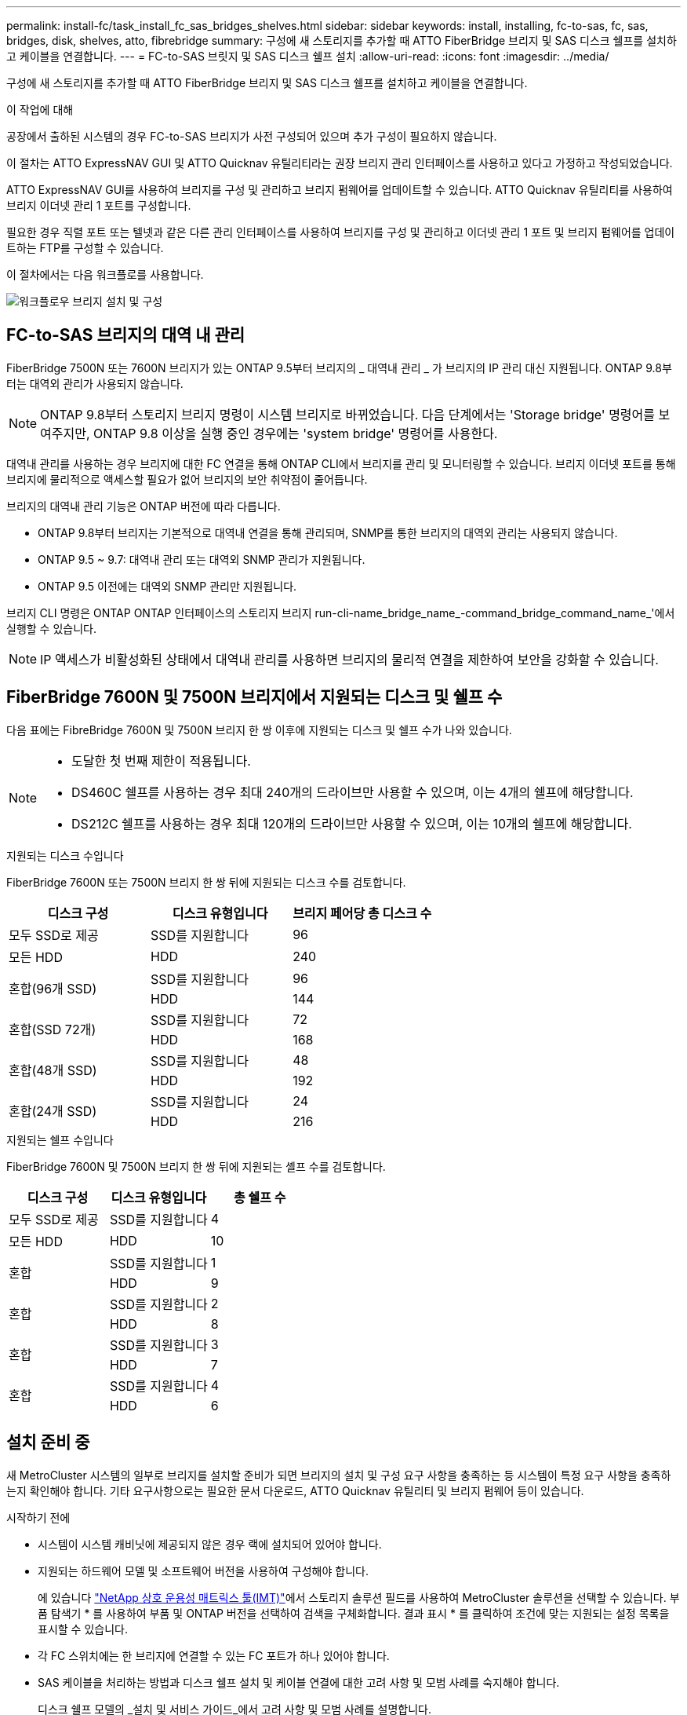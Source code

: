 ---
permalink: install-fc/task_install_fc_sas_bridges_shelves.html 
sidebar: sidebar 
keywords: install, installing, fc-to-sas, fc, sas, bridges, disk, shelves, atto, fibrebridge 
summary: 구성에 새 스토리지를 추가할 때 ATTO FiberBridge 브리지 및 SAS 디스크 쉘프를 설치하고 케이블을 연결합니다. 
---
= FC-to-SAS 브릿지 및 SAS 디스크 쉘프 설치
:allow-uri-read: 
:icons: font
:imagesdir: ../media/


[role="lead"]
구성에 새 스토리지를 추가할 때 ATTO FiberBridge 브리지 및 SAS 디스크 쉘프를 설치하고 케이블을 연결합니다.

.이 작업에 대해
공장에서 출하된 시스템의 경우 FC-to-SAS 브리지가 사전 구성되어 있으며 추가 구성이 필요하지 않습니다.

이 절차는 ATTO ExpressNAV GUI 및 ATTO Quicknav 유틸리티라는 권장 브리지 관리 인터페이스를 사용하고 있다고 가정하고 작성되었습니다.

ATTO ExpressNAV GUI를 사용하여 브리지를 구성 및 관리하고 브리지 펌웨어를 업데이트할 수 있습니다. ATTO Quicknav 유틸리티를 사용하여 브리지 이더넷 관리 1 포트를 구성합니다.

필요한 경우 직렬 포트 또는 텔넷과 같은 다른 관리 인터페이스를 사용하여 브리지를 구성 및 관리하고 이더넷 관리 1 포트 및 브리지 펌웨어를 업데이트하는 FTP를 구성할 수 있습니다.

이 절차에서는 다음 워크플로를 사용합니다.

image::../media/workflow_bridge_installation_and_configuration.gif[워크플로우 브리지 설치 및 구성]



== FC-to-SAS 브리지의 대역 내 관리

FiberBridge 7500N 또는 7600N 브리지가 있는 ONTAP 9.5부터 브리지의 _ 대역내 관리 _ 가 브리지의 IP 관리 대신 지원됩니다. ONTAP 9.8부터는 대역외 관리가 사용되지 않습니다.


NOTE: ONTAP 9.8부터 스토리지 브리지 명령이 시스템 브리지로 바뀌었습니다. 다음 단계에서는 'Storage bridge' 명령어를 보여주지만, ONTAP 9.8 이상을 실행 중인 경우에는 'system bridge' 명령어를 사용한다.

대역내 관리를 사용하는 경우 브리지에 대한 FC 연결을 통해 ONTAP CLI에서 브리지를 관리 및 모니터링할 수 있습니다. 브리지 이더넷 포트를 통해 브리지에 물리적으로 액세스할 필요가 없어 브리지의 보안 취약점이 줄어듭니다.

브리지의 대역내 관리 기능은 ONTAP 버전에 따라 다릅니다.

* ONTAP 9.8부터 브리지는 기본적으로 대역내 연결을 통해 관리되며, SNMP를 통한 브리지의 대역외 관리는 사용되지 않습니다.
* ONTAP 9.5 ~ 9.7: 대역내 관리 또는 대역외 SNMP 관리가 지원됩니다.
* ONTAP 9.5 이전에는 대역외 SNMP 관리만 지원됩니다.


브리지 CLI 명령은 ONTAP ONTAP 인터페이스의 스토리지 브리지 run-cli-name_bridge_name_-command_bridge_command_name_'에서 실행할 수 있습니다.


NOTE: IP 액세스가 비활성화된 상태에서 대역내 관리를 사용하면 브리지의 물리적 연결을 제한하여 보안을 강화할 수 있습니다.



== FiberBridge 7600N 및 7500N 브리지에서 지원되는 디스크 및 쉘프 수

다음 표에는 FibreBridge 7600N 및 7500N 브리지 한 쌍 이후에 지원되는 디스크 및 쉘프 수가 나와 있습니다.

[NOTE]
====
* 도달한 첫 번째 제한이 적용됩니다.
* DS460C 쉘프를 사용하는 경우 최대 240개의 드라이브만 사용할 수 있으며, 이는 4개의 쉘프에 해당합니다.
* DS212C 쉘프를 사용하는 경우 최대 120개의 드라이브만 사용할 수 있으며, 이는 10개의 쉘프에 해당합니다.


====
.지원되는 디스크 수입니다
FiberBridge 7600N 또는 7500N 브리지 한 쌍 뒤에 지원되는 디스크 수를 검토합니다.

[cols="3*"]
|===
| 디스크 구성 | 디스크 유형입니다 | 브리지 페어당 총 디스크 수 


| 모두 SSD로 제공 | SSD를 지원합니다 | 96 


| 모든 HDD | HDD | 240 


.2+| 혼합(96개 SSD) | SSD를 지원합니다 | 96 


| HDD | 144 


.2+| 혼합(SSD 72개) | SSD를 지원합니다 | 72 


| HDD | 168 


.2+| 혼합(48개 SSD) | SSD를 지원합니다 | 48 


| HDD | 192 


.2+| 혼합(24개 SSD) | SSD를 지원합니다 | 24 


| HDD | 216 
|===
.지원되는 쉘프 수입니다
FiberBridge 7600N 및 7500N 브리지 한 쌍 뒤에 지원되는 셸프 수를 검토합니다.

[cols="3*"]
|===
| 디스크 구성 | 디스크 유형입니다 | 총 쉘프 수 


| 모두 SSD로 제공 | SSD를 지원합니다 | 4 


| 모든 HDD | HDD | 10 


.2+| 혼합 | SSD를 지원합니다 | 1 


| HDD | 9 


.2+| 혼합 | SSD를 지원합니다 | 2 


| HDD | 8 


.2+| 혼합 | SSD를 지원합니다 | 3 


| HDD | 7 


.2+| 혼합 | SSD를 지원합니다 | 4 


| HDD | 6 
|===


== 설치 준비 중

새 MetroCluster 시스템의 일부로 브리지를 설치할 준비가 되면 브리지의 설치 및 구성 요구 사항을 충족하는 등 시스템이 특정 요구 사항을 충족하는지 확인해야 합니다. 기타 요구사항으로는 필요한 문서 다운로드, ATTO Quicknav 유틸리티 및 브리지 펌웨어 등이 있습니다.

.시작하기 전에
* 시스템이 시스템 캐비닛에 제공되지 않은 경우 랙에 설치되어 있어야 합니다.
* 지원되는 하드웨어 모델 및 소프트웨어 버전을 사용하여 구성해야 합니다.
+
에 있습니다 https://mysupport.netapp.com/matrix["NetApp 상호 운용성 매트릭스 툴(IMT)"]에서 스토리지 솔루션 필드를 사용하여 MetroCluster 솔루션을 선택할 수 있습니다. 부품 탐색기 * 를 사용하여 부품 및 ONTAP 버전을 선택하여 검색을 구체화합니다. 결과 표시 * 를 클릭하여 조건에 맞는 지원되는 설정 목록을 표시할 수 있습니다.

* 각 FC 스위치에는 한 브리지에 연결할 수 있는 FC 포트가 하나 있어야 합니다.
* SAS 케이블을 처리하는 방법과 디스크 쉘프 설치 및 케이블 연결에 대한 고려 사항 및 모범 사례를 숙지해야 합니다.
+
디스크 쉘프 모델의 _설치 및 서비스 가이드_에서 고려 사항 및 모범 사례를 설명합니다.

* 브리지를 설정하는 데 사용하는 컴퓨터는 ATTO ExpressNAV GUI를 사용하려면 ATTO 지원 웹 브라우저를 실행해야 합니다.
+
ATTO 제품 릴리스 노트_에는 지원되는 웹 브라우저의 최신 목록이 있습니다. 다음 단계에 설명된 대로 ATTO 웹 사이트에서 이 문서에 액세스할 수 있습니다.



.단계
. 디스크 쉘프 모델의 _설치 및 서비스 가이드_를 다운로드하십시오.
. FiberBridge 모델에 제공된 링크를 사용하여 ATTO 웹 사이트에 액세스하고 설명서 및 Qunickav 유틸리티를 다운로드합니다.
+
[NOTE]
====
모델 브리지의 _ATTO FiberBridge 설치 및 작동 설명서_에는 관리 인터페이스에 대한 자세한 정보가 나와 있습니다.

ATTO Fiberbridge Description(ATTO Fiberbridge 설명) 페이지에 제공된 링크를 사용하여 ATTO 웹 사이트의 이 콘텐츠 및 기타 콘텐츠에 액세스할 수 있습니다.

====
. 권장되는 브리지 관리 인터페이스, ATTO ExpressNAV GUI 및 ATTO Qunav 유틸리티를 사용하는 데 필요한 하드웨어 및 정보를 수집합니다.
+
.. 기본 사용자 이름과 암호가 아닌 사용자 이름 및 암호를 확인합니다(브리지 액세스용).
+
기본 사용자 이름과 암호를 변경해야 합니다.

.. 브리지의 IP 관리를 구성하는 경우 브리지와 함께 제공되는 차폐 이더넷 케이블이 필요합니다(브리지 이더넷 관리 1 포트에서 네트워크로 연결).
.. 브리지의 IP 관리를 구성하려면 각 브리지의 이더넷 관리 1 포트에 대한 IP 주소, 서브넷 마스크 및 게이트웨이 정보가 필요합니다.
.. 설정에 사용 중인 컴퓨터에서 VPN 클라이언트를 비활성화합니다.
+
활성 VPN 클라이언트는 브리지에 대한 Quicknav 스캔을 실패하게 합니다.







== FC-to-SAS 브리지 및 SAS 쉘프 설치

시스템이 ""설치 준비""의 모든 요구 사항을 충족하는지 확인한 후 새 시스템을 설치할 수 있습니다.

.이 작업에 대해
* 두 사이트의 디스크 및 쉘프 구성은 동일해야 합니다.
+
미러링되지 않은 애그리게이트를 사용하는 경우, 각 사이트의 디스크 및 쉘프 구성이 다를 수 있습니다.

+

NOTE: 재해 복구 그룹의 모든 디스크는 미러링된 Aggregate 또는 미러링되지 않은 Aggregate에 사용되는 디스크에 관계없이 동일한 유형의 연결을 사용해야 하며 재해 복구 그룹 내의 모든 노드에 표시되어야 합니다.

* 파이버 브리지 브리지에도 50미크론 다중 모드 광섬유 케이블을 사용한 디스크 선반, FC 스위치 및 백업 테이프 장치의 최대 거리에 대한 시스템 연결 요구 사항이 적용됩니다.
+
https://hwu.netapp.com["NetApp Hardware Universe를 참조하십시오"^]

* IOM12 모듈과 IOM3 모듈의 혼합은 동일한 스토리지 스택 내에서 지원되지 않습니다. 시스템에서 지원되는 ONTAP 버전을 실행 중인 경우 동일한 스토리지 스택 내에서 IOM12 모듈과 IOM6 모듈의 조합이 지원됩니다.


[NOTE]
====
다음 선반과 FiberBridge 7500N 또는 7600N 브리지의 추가 케이블 연결 없이 대역내 ACP가 지원됩니다.

* ONTAP 9.2 이상을 사용하는 7500N 또는 7600N 브리지 뒤의 IOM12(DS460C)
* IOM12(DS212C 및 DS224C)가 ONTAP 9.1 이상을 사용하는 7500N 또는 7600N 브리지에 있습니다


====

NOTE: MetroCluster 구성의 SAS 쉘프는 ACP 케이블 연결을 지원하지 않습니다.



=== 필요한 경우 FiberBridge 7600N 브리지에서 IP 포트 액세스를 활성화합니다

9.5 이전 버전의 ONTAP를 사용 중이거나 텔넷 또는 기타 IP 포트 프로토콜 및 서비스(FTP, ExpressNAV, ICMP 또는 Quicknav)를 사용하여 FiberBridge 7600N 브리지에 대한 대역외 액세스를 사용하려는 경우 콘솔 포트를 통해 액세스 서비스를 활성화할 수 있습니다.

.이 작업에 대해
ATTO FiberBridge 7500N 브리지와 달리 FiberBridge 7600N 브리지는 모든 IP 포트 프로토콜 및 서비스가 비활성화된 상태로 출하됩니다.

ONTAP 9.5부터 브리지의 _ 대역 내 관리 _ 가 지원됩니다. 즉, 브리지에 대한 FC 연결을 통해 ONTAP CLI에서 브리지를 구성 및 모니터링할 수 있습니다. 브리지 이더넷 포트를 통해 브리지에 물리적으로 액세스할 필요는 없으며 브리지 사용자 인터페이스는 필요하지 않습니다.

ONTAP 9.8부터 브리지의 _ 대역내 관리 _ 가 기본적으로 지원되며 대역외 SNMP 관리는 사용되지 않습니다.

이 작업은 브리지 관리를 위해 대역내 관리를 사용하지 않는 경우 * 필요합니다. 이 경우 이더넷 관리 포트를 통해 브리지를 구성해야 합니다.

.단계
. FiberBridge 7600N 브리지의 직렬 포트에 직렬 케이블을 연결하여 브리지의 콘솔 인터페이스에 액세스합니다.
. 콘솔을 사용하여 액세스 서비스를 활성화한 다음 구성을 저장합니다.
+
"이것도 안 됐습니다.

+
'구구성'을 선택합니다

+
이 'show closeport none' 명령어는 브리지의 모든 접속 서비스를 가능하게 한다.

. 필요한 경우 'show closeport' 명령을 실행하여 필요한 모든 서비스가 비활성화될 때까지 명령을 반복하여 서비스를 비활성화합니다.
+
--
'Set closeport_service_'를 선택합니다

세트 closeport 명령은 한 번에 하나의 서비스를 비활성화합니다.

매개변수 '_service_'을(를) 다음 중 하나로 지정할 수 있습니다.

** 고속도로
** FTP
** ICMP
** 두께
** SNMP를 선택합니다
** 텔넷


'Get closeport' 명령어를 이용하여 특정 프로토콜이 활성화 또는 비활성화되었는지 확인할 수 있다.

--
. SNMP를 사용하는 경우 다음 명령을 실행해야 합니다.
+
'SNMP 설정 사용'을 선택합니다

+
SNMP는 별도의 enable 명령을 필요로 하는 유일한 프로토콜입니다.

. 구성을 저장합니다.
+
'구구성'을 선택합니다





=== FC-to-SAS 브릿지 구성

FC-to-SAS 브릿지의 모델을 케이블로 연결하기 전에 FiberBridge 소프트웨어에서 설정을 구성해야 합니다.

.시작하기 전에
브리지 대역 내 관리를 사용할지 여부를 결정해야 합니다.


NOTE: ONTAP 9.8부터 스토리지 브리지 명령이 시스템 브리지로 바뀌었습니다. 다음 단계에서는 'Storage bridge' 명령어를 보여주지만, ONTAP 9.8 이상을 실행 중인 경우에는 'system bridge' 명령어를 사용한다.

.이 작업에 대해
IP 관리 대신 브리지의 대역 내 관리를 사용하는 경우 관련 단계에 설명된 대로 이더넷 포트 및 IP 설정 구성 단계를 건너뛸 수 있습니다.

.단계
. 포트 속도를 115000 bauds로 설정하여 ATTO FiberBridge에서 직렬 콘솔 포트를 구성합니다.
+
[listing]
----
get serialportbaudrate
SerialPortBaudRate = 115200

Ready.

set serialportbaudrate 115200

Ready. *
saveconfiguration
Restart is necessary....
Do you wish to restart (y/n) ? y
----
. 대역내 관리를 위해 구성하는 경우 FiberBridge RS-232 직렬 포트의 케이블을 PC의 직렬(COM) 포트에 연결합니다.
+
직렬 연결은 초기 구성에 사용된 다음 ONTAP 및 FC 포트를 통한 대역내 관리를 사용하여 브리지를 모니터링 및 관리할 수 있습니다.

. IP 관리를 구성하는 경우 이더넷 케이블을 사용하여 각 브리지의 이더넷 관리 1 포트를 네트워크에 연결합니다.
+
ONTAP 9.5 이상을 실행하는 시스템에서 대역내 관리를 사용하여 이더넷 포트가 아닌 FC 포트를 통해 브리지에 액세스할 수 있습니다. ONTAP 9.8부터는 대역내 관리만 지원되며 SNMP 관리는 사용되지 않습니다.

+
이더넷 관리 1 포트를 사용하면 브리지 펌웨어(ATTO ExpressNAV 또는 FTP 관리 인터페이스 사용)를 빠르게 다운로드하고 코어 파일을 검색하고 로그를 추출할 수 있습니다.

. IP 관리를 위해 구성하는 경우 브리지 모델에 대한 _ATTO FiberBridge 설치 및 작동 설명서_의 2.0절에 나와 있는 절차에 따라 각 브리지에 대해 이더넷 관리 1 포트를 구성합니다.
+
ONTAP 9.5 이상을 실행하는 시스템에서 대역내 관리를 사용하여 이더넷 포트가 아닌 FC 포트를 통해 브리지에 액세스할 수 있습니다. ONTAP 9.8부터는 대역내 관리만 지원되며 SNMP 관리는 사용되지 않습니다.

+
Quicknav를 실행하여 이더넷 관리 포트를 구성하는 경우 이더넷 케이블로 연결된 이더넷 관리 포트만 구성됩니다. 예를 들어, 이더넷 관리 2 포트도 구성하려면 이더넷 케이블을 포트 2에 연결하고 Quicknav를 실행해야 합니다.

. 브리지를 구성합니다.
+
지정한 사용자 이름과 암호를 기록해 두어야 합니다.

+

NOTE: ATTO FiberBridge 7600N 또는 7500N에서 시간 동기화를 구성하지 마십시오. ONTAP에서 브리지가 검색된 후 ATTO FiberBridge 7600N 또는 7500N에 대한 시간 동기화가 클러스터 시간으로 설정됩니다. 또한 하루에 한 번 주기적으로 동기화됩니다. 사용된 표준 시간대는 GMT로 변경할 수 없습니다.

+
.. IP 관리를 구성하는 경우 브리지의 IP 설정을 구성합니다.
+
ONTAP 9.5 이상을 실행하는 시스템에서 대역내 관리를 사용하여 이더넷 포트가 아닌 FC 포트를 통해 브리지에 액세스할 수 있습니다. ONTAP 9.8부터는 대역내 관리만 지원되며 SNMP 관리는 사용되지 않습니다.

+
Qunav 유틸리티 없이 IP 주소를 설정하려면 FiberBridge에 대한 직렬 연결이 있어야 합니다.

+
CLI를 사용하는 경우 다음 명령을 실행해야 합니다.

+
세트 ipaddress mp1 ip-address

+
세트 ipsubnetmask mp1 subnet-mask

+
Set ipgateway mp1 x.x.x.x"입니다

+
세트 ipdhcp mp1이 비활성화되었습니다

+
세트 에테더넷스피드 mp1 1000

.. 브리지 이름을 구성합니다.
+
--
브리지는 MetroCluster 구성 내에서 각각 고유한 이름을 가져야 합니다.

각 사이트의 스택 그룹 하나에 대한 브리지 이름 예:

*** Bridge_A_1a
*** Bridge_a_1b
*** Bridge_B_1a
*** Bridge_B_1b


CLI를 사용하는 경우 다음 명령을 실행해야 합니다.

'Set bridgename_bridge_name _'

--
.. ONTAP 9.4 이하를 실행하는 경우 브리지에서 SNMP를 활성화합니다.
+
'SNMP 설정 사용'을 선택합니다

+
ONTAP 9.5 이상을 실행하는 시스템에서 대역내 관리를 사용하여 이더넷 포트가 아닌 FC 포트를 통해 브리지에 액세스할 수 있습니다. ONTAP 9.8부터는 대역내 관리만 지원되며 SNMP 관리는 사용되지 않습니다.



. 브리지 FC 포트를 구성합니다.
+
.. 브리지 FC 포트의 데이터 속도/속도를 구성합니다.
+
--
지원되는 FC 데이터 속도는 모델 브리지에 따라 다릅니다.

*** FiberBridge 7600N 브리지는 최대 32, 16 또는 8Gbps를 지원합니다.
*** FiberBridge 7500N 브리지는 최대 16, 8 또는 4Gbps를 지원합니다.



NOTE: 선택한 FCDataRate 속도는 브리지 포트가 연결되는 컨트롤러 모듈의 브리지 및 FC 포트에서 지원하는 최대 속도로 제한됩니다. 케이블 연결 거리가 SFP 및 기타 하드웨어의 제한을 초과해서는 안 됩니다.

CLI를 사용하는 경우 다음 명령을 실행해야 합니다.

'Set FCDataRate_port-number__port-speed_'

--
.. FiberBridge 7500N 브리지를 구성하는 경우 포트가 "PTP"에 사용하는 연결 모드를 구성합니다.
+

NOTE: FiberBridge 7600N 브리지를 구성할 때는 FCConnMode 설정이 필요하지 않습니다.

+
CLI를 사용하는 경우 다음 명령을 실행해야 합니다.

+
'Set FCConnMode_port-number_PTP'를 선택합니다

.. FiberBridge 7600N 또는 7500N 브리지를 구성하는 경우 FC2 포트를 구성하거나 비활성화해야 합니다.
+
*** 두 번째 포트를 사용하는 경우 FC2 포트에 대해 이전 하위 단계를 반복해야 합니다.
*** 두 번째 포트를 사용하지 않는 경우 포트를 비활성화해야 합니다.
+
'FCPortDisable_port-number _'

+
다음 예는 FC 포트 2의 비활성화 상태를 보여줍니다.

+
[listing]
----
FCPortDisable 2

Fibre Channel Port 2 has been disabled.

----


.. FiberBridge 7600N 또는 7500N 브리지를 구성하는 경우 사용하지 않는 SAS 포트를 비활성화합니다.
+
--
'SASPortDisable_SAS-PORT_'를 선택합니다


NOTE: SAS 포트 A~D는 기본적으로 활성화되어 있습니다. 사용하지 않는 SAS 포트는 비활성화해야 합니다.

SAS 포트 A만 사용하는 경우 SAS 포트 B, C 및 D를 비활성화해야 합니다. 다음 예는 SAS 포트 B의 비활성화를 보여줍니다 마찬가지로 SAS 포트 C와 D를 비활성화해야 합니다.

[listing]
----
SASPortDisable b

SAS Port B has been disabled.
----
--


. 브리지에 대한 액세스를 보호하고 브리지의 구성을 저장합니다. 시스템이 실행 중인 ONTAP 버전에 따라 아래에서 옵션을 선택합니다.
+
[cols="1,3"]
|===


| ONTAP 버전입니다 | 단계 


 a| 
* ONTAP 9.5 이상 *
 a| 
.. 브리지 상태 보기:
+
'스토리지 브리지 쇼'

+
출력에는 고정되지 않은 브리지가 표시됩니다.

.. 브리지 보안:
+
'괴한다리'





 a| 
* ONTAP 9.4 이하 *
 a| 
.. 브리지 상태 보기:
+
'스토리지 브리지 쇼'

+
출력에는 고정되지 않은 브리지가 표시됩니다.

.. 비보안 브리지 포트의 상태를 확인합니다.
+
'정보'

+
출력에는 이더넷 포트 MP1 및 MP2의 상태가 표시됩니다.

.. 이더넷 포트 MP1이 활성화된 경우 다음을 실행합니다.
+
'Eet EthernetPort mp1 disabled'

+
이더넷 포트 MP2도 활성화된 경우 포트 MP2에 대해 이전 하위 단계를 반복합니다.

.. 브리지의 구성을 저장합니다.
+
다음 명령을 실행해야 합니다.

+
'SaveConfiguration

+
펌웨어 재시작

+
브리지를 재시작하라는 메시지가 나타납니다.



|===
. MetroCluster 구성을 완료한 후 'flashimages' 명령을 사용하여 FiberBridge 펌웨어 버전을 확인하고 브리지가 지원되는 최신 버전을 사용하지 않는 경우 구성의 모든 브리지에서 펌웨어를 업데이트합니다.
+
link:../maintain/index.html["MetroCluster 부품 유지 관리"]



.관련 정보
link:task_fb_new_install.html["FC-to-SAS 브리지의 대역 내 관리"]



=== 브리지에 디스크 쉘프 케이블링

디스크 쉘프의 케이블을 연결하는 데 올바른 FC-to-SAS 브리지를 사용해야 합니다.

.선택
* <<cabling_fb_7600N_7500N_with_iom12,IOM12 모듈을 사용하여 FiberBridge 7600N 또는 7500N 브리지를 디스크 셸프에 케이블로 연결합니다>>
* <<cabling_fb_7600N_7500N_with_iom6_iom3,IOM6 또는 IOM3 모듈을 사용하여 FiberBridge 7600N 또는 7500N 브리지를 디스크 쉘프에 케이블 연결>>




==== IOM12 모듈을 사용하여 FiberBridge 7600N 또는 7500N 브리지를 디스크 셸프에 케이블로 연결합니다

브리지를 구성한 후 새 시스템의 케이블 연결을 시작할 수 있습니다.

.이 작업에 대해
디스크 쉘프의 경우 당김 탭을 아래로 향하게 하여(커넥터 아래쪽에 있음) SAS 케이블 커넥터를 삽입합니다.

.단계
. 각 스택의 디스크 쉘프를 데이지 체인 방식으로 연결:
+
.. 스택의 논리적 첫 번째 쉘프로 시작하여 IOM A가 연결될 때까지 IOM A 포트 3을 다음 쉘프의 IOM A 포트 1에 연결합니다.
.. IOM B에 대해 이전 하위 단계를 반복합니다
.. 각 스택에 대해 이전 하위 단계를 반복합니다.


+
디스크 쉘프 모델의 _설치 및 서비스 가이드_에서 디스크 쉘프 데이지 체인 방식으로 연결되는 방법에 대한 자세한 정보를 얻을 수 있습니다.

. 디스크 쉘프의 전원을 켠 다음 쉘프 ID를 설정합니다.
+
** 각 디스크 쉘프의 전원을 껐다가 다시 켜야 합니다.
** 쉘프 ID는 각 MetroCluster DR 그룹(두 사이트 포함)의 각 SAS 디스크 쉘프에 대해 고유해야 합니다.


. 디스크 쉘프를 FiberBridge 브리지에 연결합니다.
+
.. 디스크 쉘프 첫 번째 스택의 경우, 첫 번째 쉘프의 케이블 IOM A를 FiberBridge A의 SAS 포트 A에, 마지막 쉘프의 케이블 IOM B를 FiberBridge B의 SAS 포트 A에 연결합니다
.. 추가 쉘프 스택의 경우 FiberBridge 브리지에서 사용 가능한 다음 SAS 포트를 사용하여 이전 단계를 반복하고, 두 번째 스택의 경우 포트 B, 세 번째 스택의 경우 포트 C, 네 번째 스택의 경우 포트 D를 사용합니다.
.. 케이블 연결 중에 IOM12 및 IOM3/IOM6 모듈을 기준으로 하는 스택이 별도의 SAS 포트에 연결되어 있는 한 동일한 브리지에 연결됩니다.
+
--

NOTE: 각 스택은 IOM의 다양한 모델을 사용할 수 있지만 스택 내의 모든 디스크 쉘프는 동일한 모델을 사용해야 합니다.

다음 그림에서는 FiberBridge 7600N 또는 7500N 브리지 쌍에 연결된 디스크 쉘프를 보여 줍니다.

image::../media/mcc_cabling_bridge_and_sas3_stack_with_7500n_and_multiple_stacks.gif[7500n 및 다중 스택을 사용한 MCC 케이블 연결 브리지 및 sas3 스택]

--






==== IOM6 또는 IOM3 모듈을 사용하여 FiberBridge 7600N 또는 7500N 브리지를 선반과 케이블로 연결합니다

브리지를 구성한 후 새 시스템의 케이블 연결을 시작할 수 있습니다. FiberBridge 7600N 또는 7500N 브리지는 미니 SAS 커넥터를 사용하며 IOM6 또는 IOM3 모듈을 사용하는 쉘프를 지원합니다.

.이 작업에 대해
IOM3 모듈은 FiberBridge 7600N 브리지에서 지원되지 않습니다.

디스크 쉘프의 경우 당김 탭을 아래로 향하게 하여(커넥터 아래쪽에 있음) SAS 케이블 커넥터를 삽입합니다.

.단계
. 각 스택의 쉘프를 데이지 체인 방식으로 연결합니다.
+
--
.. 쉘프 첫 번째 스택의 경우 IOM A를 FiberBridge A의 SAS 포트 A에 첫 번째 쉘프의 사각형 포트를 연결합니다
.. 첫 번째 쉘프 스택의 경우, 마지막 쉘프의 IOM B 원형 포트를 FiberBridge B의 SAS 포트 A에 연결합니다


쉘프 모델의 _설치 및 서비스 안내서_에서는 데이지 체인 방식의 쉘프에 대한 자세한 정보를 제공합니다.

https://library.netapp.com/ecm/ecm_download_file/ECMP1119629["DS4243, DS2246, DS4486 및 DS4246용 SAS 디스크 쉘프 설치 및 서비스 가이드"^]

다음 그림에서는 쉘프 스택에 연결된 브리지 세트를 보여 줍니다.

image::../media/mcc_cabling_bridge_and_sas_stack_with_7500n_and_single_stack.gif[7500n 및 단일 스택으로 MCC 케이블 연결 브리지 및 SAS 스택]

--
. 추가 쉘프 스택의 경우 FiberBridge 브리지에서 사용 가능한 다음 SAS 포트를 사용하여 이전 단계를 반복하고, 두 번째 스택의 경우 포트 B, 세 번째 스택의 경우 포트 C, 네 번째 스택의 경우 포트 D를 사용합니다.
+
다음 그림에서는 FiberBridge 7600N 또는 7500N 브리지 쌍에 연결된 4개의 스택을 보여 줍니다.

+
image::../media/mcc_cabling_bridge_and_sas_stack_with_7500n_four_stacks.gif[7500n 4개의 스택으로 MCC 케이블 연결 브리지 및 SAS 스택]





=== 브리지 연결 확인 및 브리지 FC 포트 케이블 연결

각 브리지가 모든 디스크 드라이브를 감지할 수 있는지 확인한 다음 각 브리지를 로컬 FC 스위치에 케이블로 연결해야 합니다.

.단계
. [[step1_bridge] 각 브리지가 연결된 모든 디스크 드라이브와 디스크 쉘프를 검색할 수 있는지 확인합니다.
+
[cols="1,3"]
|===


| 를 사용하는 경우... | 그러면... 


 a| 
ATTO ExpressNAV GUI
 a| 
.. 지원되는 웹 브라우저의 브라우저 상자에 브리지의 IP 주소를 입력합니다.
+
링크가 있는 IP 주소를 입력한 브리지의 ATTO FiberBridge 홈페이지로 이동합니다.

.. 링크를 클릭한 다음 브리지를 구성할 때 지정한 사용자 이름과 암호를 입력합니다.
+
브리지의 ATTO FiberBridge 상태 페이지가 나타나고 왼쪽 메뉴가 나타납니다.

.. 고급 * 을 클릭합니다.
.. sastargaTS 명령을 사용하여 연결된 장치를 확인한 다음 * 제출 * 을 클릭합니다.




 a| 
직렬 포트 연결
 a| 
연결된 장치 보기:

'아스타우다스다'

|===
+
출력에는 브리지가 연결된 장치(디스크 및 디스크 쉘프)가 표시됩니다. 출력 줄은 순차적으로 번호가 매겨지며, 이를 통해 장치의 수를 빠르게 계산할 수 있습니다. 예를 들어, 다음 출력에서는 10개의 디스크가 연결되어 있음을 보여 줍니다.

+
[listing]
----
Tgt VendorID ProductID        Type        SerialNumber
  0 NETAPP   X410_S15K6288A15 DISK        3QP1CLE300009940UHJV
  1 NETAPP   X410_S15K6288A15 DISK        3QP1ELF600009940V1BV
  2 NETAPP   X410_S15K6288A15 DISK        3QP1G3EW00009940U2M0
  3 NETAPP   X410_S15K6288A15 DISK        3QP1EWMP00009940U1X5
  4 NETAPP   X410_S15K6288A15 DISK        3QP1FZLE00009940G8YU
  5 NETAPP   X410_S15K6288A15 DISK        3QP1FZLF00009940TZKZ
  6 NETAPP   X410_S15K6288A15 DISK        3QP1CEB400009939MGXL
  7 NETAPP   X410_S15K6288A15 DISK        3QP1G7A900009939FNTT
  8 NETAPP   X410_S15K6288A15 DISK        3QP1FY0T00009940G8PA
  9 NETAPP   X410_S15K6288A15 DISK        3QP1FXW600009940VERQ
----
+

NOTE: 출력 시작 부분에 ""응답 잘림"" 텍스트가 나타나면 텔넷을 사용하여 브리지에 연결하고 같은 명령을 입력하여 모든 출력을 볼 수 있습니다.

. 명령 출력에 브리지가 연결될 스택의 모든 디스크 및 디스크 쉘프에 연결되어 있는지 확인합니다.
+
[cols="1,3"]
|===


| 출력이 다음과 같은 경우... | 그러면... 


 a| 
정답입니다
 a| 
반복합니다 <<step1_bridge,1단계>> 각 나머지 브리지에 대해.



 a| 
정답이 아닙니다
 a| 
.. 케이블을 반복하여 SAS 케이블이 느슨한지 확인하거나 SAS 케이블을 수정합니다.
+
<<브리지에 디스크 쉘프 케이블링>>

.. 반복합니다 <<step1_bridge,1단계>>.


|===
. 구성 및 스위치 모델, FC-to-SAS 브리지 모델을 위해 표의 케이블을 사용하여 각 브리지를 로컬 FC 스위치에 연결합니다.
+

IMPORTANT: FiberBridge 7500N 브리지의 두 번째 FC 포트 연결은 조닝이 완료될 때까지 케이블로 연결해서는 안 됩니다.

+
사용 중인 ONTAP 버전에 대한 포트 할당을 참조하십시오.

. 파트너 사이트의 브리지에서 이전 단계를 반복합니다.


.관련 정보
link:concept_port_assignments_for_fc_switches_when_using_ontap_9_1_and_later.html["ONTAP 9.1 이상을 사용할 경우 FC 스위치에 대한 포트 할당"]

ONTAP 9.1 이상을 사용할 때 FC 스위치에 케이블을 연결할 때 지정한 포트 할당을 사용하고 있는지 확인해야 합니다.



== FiberBridge 브리지 고정 또는 고정 해제

ONTAP 9.5부터 브리지에서 안전하지 않을 수 있는 이더넷 프로토콜을 쉽게 비활성화하여 브리지를 보호할 수 있습니다. 이렇게 하면 브리지의 이더넷 포트가 비활성화됩니다. 이더넷 액세스를 다시 설정할 수도 있습니다.

.이 작업에 대해
* 브리지의 보안을 설정하면 브리지에서 텔넷 및 기타 IP 포트 프로토콜과 서비스(FTP, ExpressNAV, ICMP 또는 Quicknav)가 비활성화됩니다.
* 이 절차에서는 ONTAP 9.5부터 사용할 수 있는 ONTAP 프롬프트를 사용하여 대역외 관리를 사용합니다.
+
대역외 관리를 사용하지 않는 경우 브리지 CLI에서 명령을 실행할 수 있습니다.

* "unsecurebridge" 명령을 사용하여 이더넷 포트를 다시 활성화할 수 있습니다.
* ONTAP 9.7 및 이전 버전에서는 ATTO FiberBridge에서 'ecurebridge' 명령을 실행하면 파트너 클러스터의 브리지 상태가 올바르게 업데이트되지 않을 수 있습니다. 이 경우 협력클러스터에서 'ecurebridge' 명령어를 실행한다.



NOTE: ONTAP 9.8부터 스토리지 브리지 명령이 시스템 브리지로 바뀌었습니다. 다음 단계에서는 'Storage bridge' 명령어를 보여주지만, ONTAP 9.8 이상을 실행 중인 경우에는 'system bridge' 명령어를 사용한다.

.단계
. 브리지가 포함된 클러스터의 ONTAP 프롬프트에서 브리지의 보안을 설정하거나 보안을 해제합니다.
+
** 다음 명령을 사용하여 bridge_a_1을 보호합니다.
+
'cluster_a> storage bridge run-cli-bridge_a_1-command securebridge

** 다음 명령을 실행하면 bridge_a_1의 보안이 해제됩니다.
+
'cluster_a> storage bridge run-CLI-bridge bridge_a_1 - command unsecurebridge



. 브리지가 포함된 클러스터의 ONTAP 프롬프트에서 브리지 구성을 저장합니다.
+
'Storage bridge run-cli-bridge_bridge-name_-command saveconturation'

+
다음 명령을 사용하여 bridge_a_1을 보호합니다.

+
'cluster_a> storage bridge run-cli-bridge bridge_a_1 - command savececonturation'

. 브리지가 포함된 클러스터의 ONTAP 프롬프트에서 브리지의 펌웨어를 재시작합니다.
+
'Storage bridge run-cli-bridge_bridge-name_-command firmwarerestart'

+
다음 명령을 사용하여 bridge_a_1을 보호합니다.

+
'cluster_a> storage bridge run-cli-bridge_a_1 - 명령 firmwarerestart'


